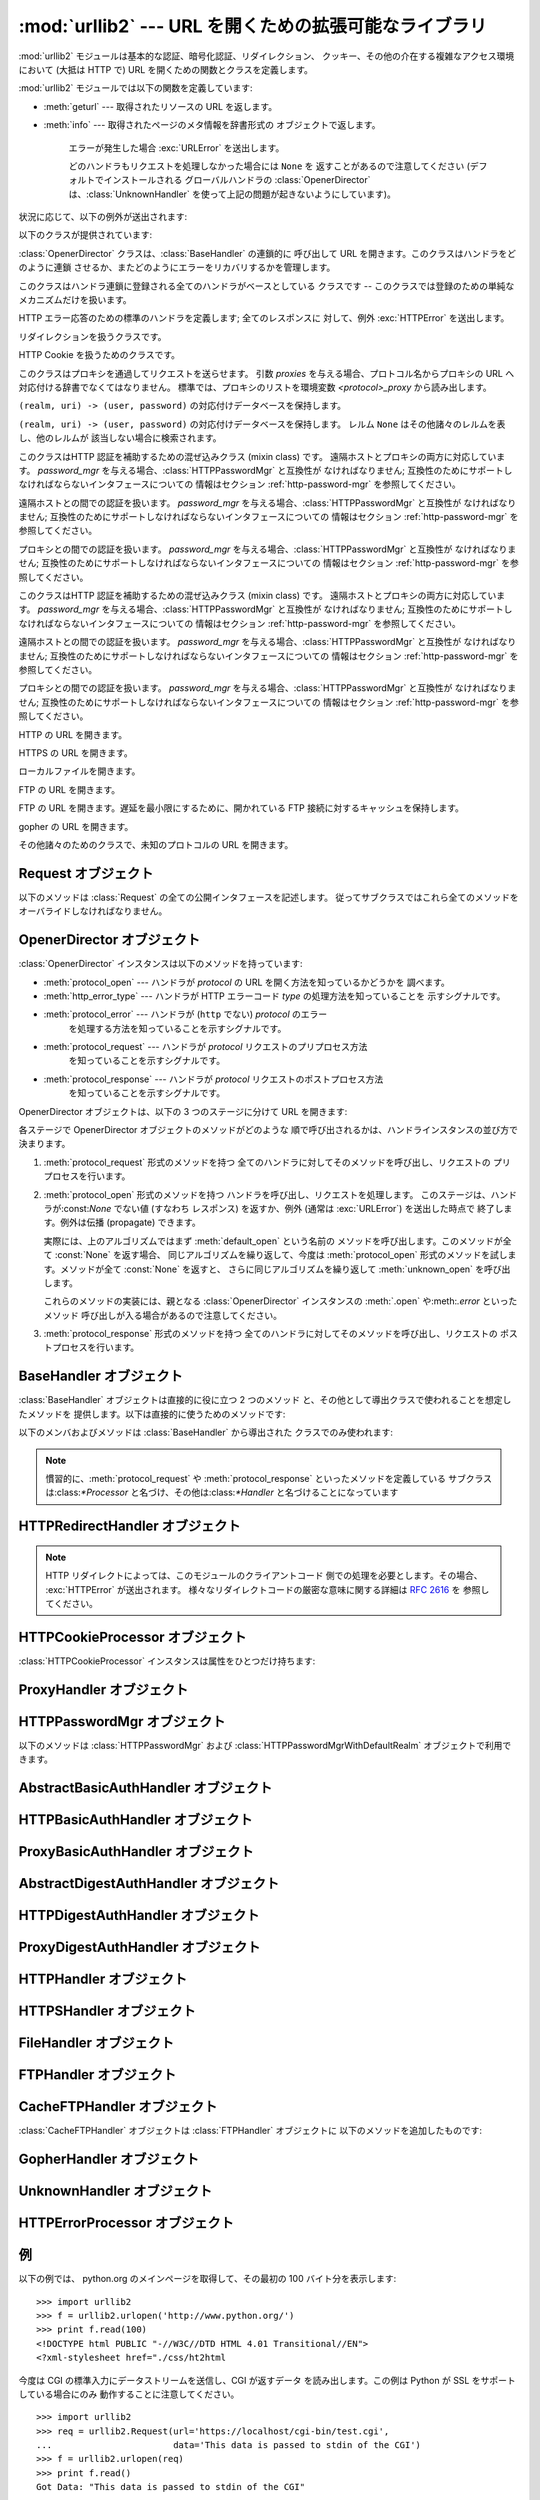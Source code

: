 
:mod:`urllib2` --- URL を開くための拡張可能なライブラリ
=======================================================

.. module:: urllib2
.. moduleauthor:: Jeremy Hylton <jhylton@users.sourceforge.net>
.. sectionauthor:: Moshe Zadka <moshez@users.sourceforge.net>




:mod:`urllib2` モジュールは基本的な認証、暗号化認証、リダイレクション、 クッキー、その他の介在する複雑なアクセス環境において (大抵は HTTP
で)  URL を開くための関数とクラスを定義します。

:mod:`urllib2` モジュールでは以下の関数を定義しています:


.. function:: urlopen(url[, data])

   URL *url* を開きます。*url* は文字列でも :class:`Request` オブジェクトでもかまいません 。

   *data* はサーバに送信する追加のデータを示す文字列か、 そのようなデータが無ければ*None*を指定します。 現時点でHTTP リクエストは *data*
   をサポートする唯一のリクエスト形式 です; *data* パラメタが指定が指定された場合、HTTP リクエストは GET でなく POST に なります。
   *data* は標準的な :mimetype:`application/x-www-form-urlencoded` 形式の バッファでなくてはなりません。
   :func:`urllib.urlencode` 関数は マップ型か2タプルのシーケンスを取り、この形式の文字列を返します。

   この関数は以下の 2 つのメソッドを持つファイル類似のオブジェクトを返します:

* :meth:`geturl` --- 取得されたリソースの URL を返します。

* :meth:`info` --- 取得されたページのメタ情報を辞書形式の オブジェクトで返します。

   エラーが発生した場合 :exc:`URLError` を送出します。

   どのハンドラもリクエストを処理しなかった場合には ``None`` を 返すことがあるので注意してください (デフォルトでインストールされる
   グローバルハンドラの :class:`OpenerDirector` は、:class:`UnknownHandler`
   を使って上記の問題が起きないようにしています)。


.. function:: install_opener(opener)

   標準で URL を開くオブジェクトとして :class:`OpenerDirector` のインスタンス をインストールします。このコードは引数が本当に
   :class:`OpenerDirector` のインスタンスであるかどうかはチェックしないので、適切なインタフェース を持ったクラスは何でも動作します。


.. function:: build_opener([handler, ...])

   与えられた順番に URL ハンドラを連鎖させる :class:`OpenerDirector`  のインスタンスを返します。*handler* は
   :class:`BaseHandler` または :class:`BaseHandler` のサブクラスのインスタンスのどちらか です
   (どちらの場合も、コンストラクトは引数無しで呼び出せるように なっていなければなりません) 。以下のクラス:

   :class:`ProxyHandler`, :class:`UnknownHandler`, :class:`HTTPHandler`,
   :class:`HTTPDefaultErrorHandler`, :class:`HTTPRedirectHandler`,
   :class:`FTPHandler`, :class:`FileHandler`, :class:`HTTPErrorProcessor`

   については、そのクラスの インスタンスか、そのサブクラスのインスタンスが *handler*  に含まれていない限り、*handler* よりも先に連鎖します。

   Python が SSL をサポートするように設定してインストールされている 場合 (:func:`socket.ssl` が存在する場合) 、
   :class:`HTTPSHandler` も追加されます。

   Python 2.3 からは、:class:`BaseHandler` サブクラスでも  :attr:`handler_order`
   メンバ変数を変更して、ハンドラリスト 内での場所を変更できるようになりました。

状況に応じて、以下の例外が送出されます:


.. exception:: URLError

   ハンドラが何らかの問題に遭遇した場合、この例外 (またはこの例外から 導出された例外)を送出します。この例外は :exc:`IOError` のサブクラスです。


.. exception:: HTTPError

   :exc:`URLError` のサブクラスです。このオブジェクトは例外でない ファイル類似のオブジェクトとして返り値に使うことができます
   (:func:`urlopen` が返すのと同じものです)。この機能は、例えば サーバからの認証リクエストのように、変わった HTTP エラーを処理する
   のに役立ちます。


.. exception:: GopherError

   :exc:`URLError` のサブクラスです。この例外は Gopher ハンドラに よって送出されます。

以下のクラスが提供されています:


.. class:: Request(url[, data][, headers] [, origin_req_host][, unverifiable])

   このクラスは URL リクエストを抽象化したものです。

   *url* は有効な URL を指す文字列でなくてはなりません。

   *data* はサーバに送信する追加のデータを示す文字列か、 そのようなデータが無ければ*None*を指定します。 現時点でHTTP リクエストは *data*
   をサポートする唯一のリクエスト形式 です; *data* パラメタが指定が指定された場合、HTTP リクエストは GET でなく POST に なります。
   *data* は標準的な :mimetype:`application/x-www-form-urlencoded` 形式の バッファでなくてはなりません。
   :func:`urllib.urlencode` 関数は マップ型か2タプルのシーケンスを取り、この形式の文字列を返します。

   *headers* は辞書でなくてはなりません。 この辞書は :meth:`add_header` を辞書のキーおよび値を引数として呼び出した時と
   同じように扱われます。

   最後の二つの引数は、サードパーティの HTTP クッキーを正しく扱いたい 場合にのみ関係してきます:

   *origin_req_host* は、:rfc:`2965` で定義されている 元のトランザクションにおけるリクエストホスト (request-host of
   the origin transaction) です。デフォルトの値は ``cookielib.request_host(self)`` です。
   この値は、ユーザによって開始された元々のリクエストにおける ホスト名や IP アドレスです。例えば、もしリクエストがある HTML
   ドキュメント内の画像を指していれば、この値は 画像を含んでいるページへのリクエストにおけるリクエストホストに なるはずです。

   *unverifiable* は、:rfc:`2965` の定義において、該当するリクエストが 証明不能 (unverifiable)
   であるかどうかを示します。デフォルトの値は False です。証明不能なリクエストとは、ユーザが受け入れの可否を選択 できないような URL
   を持つリクエストのことです。例えば、リクエストが HTML ドキュメント中の画像であり、ユーザがこの画像を自動的に取得するか
   どうかを選択できない場合には、証明不能フラグは True になります。


.. class:: OpenerDirector()

   :class:`OpenerDirector` クラスは、:class:`BaseHandler` の連鎖的に 呼び出して URL
   を開きます。このクラスはハンドラをどのように連鎖 させるか、またどのようにエラーをリカバリするかを管理します。


.. class:: BaseHandler()

   このクラスはハンドラ連鎖に登録される全てのハンドラがベースとしている クラスです -- このクラスでは登録のための単純なメカニズムだけを扱います。


.. class:: HTTPDefaultErrorHandler()

   HTTP エラー応答のための標準のハンドラを定義します; 全てのレスポンスに 対して、例外 :exc:`HTTPError` を送出します。


.. class:: HTTPRedirectHandler()

   リダイレクションを扱うクラスです。


.. class:: HTTPCookieProcessor([cookiejar])

   HTTP Cookie を扱うためのクラスです。


.. class:: ProxyHandler([proxies])

   このクラスはプロキシを通過してリクエストを送らせます。 引数 *proxies* を与える場合、プロトコル名からプロキシの URL
   へ対応付ける辞書でなくてはなりません。 標準では、プロキシのリストを環境変数 *<protocol>_proxy*  から読み出します。


.. class:: HTTPPasswordMgr()

   ``(realm, uri) -> (user, password)`` の対応付けデータベースを保持します。


.. class:: HTTPPasswordMgrWithDefaultRealm()

   ``(realm, uri) -> (user, password)``  の対応付けデータベースを保持します。 レルム ``None``
   はその他諸々のレルムを表し、他のレルムが 該当しない場合に検索されます。


.. class:: AbstractBasicAuthHandler([password_mgr])

   このクラスはHTTP 認証を補助するための混ぜ込みクラス (mixin class) です。 遠隔ホストとプロキシの両方に対応しています。
   *password_mgr* を与える場合、:class:`HTTPPasswordMgr` と互換性が なければなりません;
   互換性のためにサポートしなければならないインタフェースについての 情報はセクション :ref:`http-password-mgr` を参照してください。


.. class:: HTTPBasicAuthHandler([password_mgr])

   遠隔ホストとの間での認証を扱います。 *password_mgr* を与える場合、:class:`HTTPPasswordMgr` と互換性が
   なければなりません;  互換性のためにサポートしなければならないインタフェースについての 情報はセクション :ref:`http-password-mgr`
   を参照してください。


.. class:: ProxyBasicAuthHandler([password_mgr])

   プロキシとの間での認証を扱います。 *password_mgr* を与える場合、:class:`HTTPPasswordMgr` と互換性が
   なければなりません;  互換性のためにサポートしなければならないインタフェースについての 情報はセクション :ref:`http-password-mgr`
   を参照してください。


.. class:: AbstractDigestAuthHandler([password_mgr])

   このクラスはHTTP 認証を補助するための混ぜ込みクラス (mixin class) です。 遠隔ホストとプロキシの両方に対応しています。
   *password_mgr* を与える場合、:class:`HTTPPasswordMgr` と互換性が なければなりません;
   互換性のためにサポートしなければならないインタフェースについての 情報はセクション :ref:`http-password-mgr` を参照してください。


.. class:: HTTPDigestAuthHandler([password_mgr])

   遠隔ホストとの間での認証を扱います。 *password_mgr* を与える場合、:class:`HTTPPasswordMgr` と互換性が
   なければなりません;  互換性のためにサポートしなければならないインタフェースについての 情報はセクション :ref:`http-password-mgr`
   を参照してください。


.. class:: ProxyDigestAuthHandler([password_mgr])

   プロキシとの間での認証を扱います。 *password_mgr* を与える場合、:class:`HTTPPasswordMgr` と互換性が
   なければなりません;  互換性のためにサポートしなければならないインタフェースについての 情報はセクション :ref:`http-password-mgr`
   を参照してください。


.. class:: HTTPHandler()

   HTTP の URL を開きます。


.. class:: HTTPSHandler()

   HTTPS の URL を開きます。


.. class:: FileHandler()

   ローカルファイルを開きます。


.. class:: FTPHandler()

   FTP の URL を開きます。


.. class:: CacheFTPHandler()

   FTP の URL を開きます。遅延を最小限にするために、開かれている FTP  接続に対するキャッシュを保持します。


.. class:: GopherHandler()

   gopher の URL を開きます。


.. class:: UnknownHandler()

   その他諸々のためのクラスで、未知のプロトコルの URL を開きます。


.. _request-objects:

Request オブジェクト
--------------------

以下のメソッドは :class:`Request` の全ての公開インタフェースを記述します。
従ってサブクラスではこれら全てのメソッドをオーバライドしなければなりません。


.. method:: Request.add_data(data)

   :class:`Request` のデータを *data* に設定します。この値は HTTP  ハンドラ以外のハンドラでは無視されます。HTTP
   ハンドラでは、データは バイト文字列でなくてはなりません。このメソッドを使うとリクエストの形式が ``GET`` から ``POST`` に変更されます。


.. method:: Request.get_method()

   HTTP リクエストメソッドを示す文字列を返します。このメソッドは HTTP リクエストだけに対して意味があり、現状では常に ``'GET'`` か
   ``'POST'`` のいずれかの値を返します。


.. method:: Request.has_data()

   インスタンスが ``None`` でないデータを持つかどうかを返します。


.. method:: Request.get_data()

   インスタンスのデータを返します。


.. method:: Request.add_header(key, val)

   リクエストに新たなヘッダを追加します。ヘッダは HTTP ハンドラ以外の ハンドラでは無視されます。HTTP ハンドラでは、引数はサーバに送信される
   ヘッダのリストに追加されます。同じ名前を持つヘッダを 2 つ以上持つ ことはできず、*key* の衝突が生じた場合、後で追加したヘッダが前に
   追加したヘッダを上書きします。現時点では、この機能は HTTP の機能を 損ねることはありません。というのは、複数回呼び出したときに意味を
   持つようなヘッダには、どれもただ一つのヘッダを使って同じ機能を果たす ための (ヘッダ特有の) 方法があるからです。


.. method:: Request.add_unredirected_header(key, header)

   リダイレクトされたリクエストには追加されないヘッダを追加します。

   .. versionadded:: 2.4


.. method:: Request.has_header(header)

   インスタンスが名前つきヘッダであるかどうかを (通常のヘッダと 非リダイレクトヘッダの両方を調べて) 返します。

   .. versionadded:: 2.4


.. method:: Request.get_full_url()

   コンストラクタで与えられた URL を返します。


.. method:: Request.get_type()

   URL のタイプ --- いわゆるスキーム (scheme) --- を返します。


.. method:: Request.get_host()

   接続を行う先のホスト名を返します。


.. method:: Request.get_selector()

   セレクタ --- サーバに送られる URL の一部分 --- を返します。


.. method:: Request.set_proxy(host, type)

   リクエストがプロキシサーバを経由するように準備します。 *host* および *type* はインスタンスのもとの設定と置き換えられ
   ます。インスタンスのセレクタはコンストラクタに与えたもともとの URL に なります。


.. method:: Request.get_origin_req_host()

   :rfc:`2965` の定義よる、始原トランザクションのリクエストホスト を返します。:class:`Request` コンストラクタのドキュメントを
   参照してください。


.. method:: Request.is_unverifiable()

   リクエストが :rfc:`2965` の定義における証明不能リクエストであるか どうかを返します。:class:`Request`
   コンストラクタのドキュメントを 参照してください。


.. _opener-director-objects:

OpenerDirector オブジェクト
---------------------------

:class:`OpenerDirector` インスタンスは以下のメソッドを持っています:


.. method:: OpenerDirector.add_handler(handler)

   *handler* は :class:`BaseHandler` のインスタンスでなければ なりません。以下のメソッドを使った検索が行われ、URL
   を取り扱うことが 可能なハンドラの連鎖が追加されます (HTTP エラーは特別扱いされている ので注意してください)。

* :meth:`protocol_open` --- ハンドラが *protocol* の URL を開く方法を知っているかどうかを 調べます。

* :meth:`http_error_type` --- ハンドラが HTTP エラーコード *type* の処理方法を知っていることを 示すシグナルです。

* :meth:`protocol_error` --- ハンドラが (``http`` でない) *protocol* のエラー
     を処理する方法を知っていることを示すシグナルです。

* :meth:`protocol_request` --- ハンドラが *protocol* リクエストのプリプロセス方法
     を知っていることを示すシグナルです。

* :meth:`protocol_response` --- ハンドラが *protocol* リクエストのポストプロセス方法
     を知っていることを示すシグナルです。


.. method:: OpenerDirector.open(url[, data])

   与えられた *url* (リクエストオブジェクトでも文字列でも かまいません) を開きます。オプションとして *data* を与えることが できます。
   引数、返り値、および送出される例外は :func:`urlopen` と同じ です (:func:`urlopen` の場合、標準でインストールされている
   グローバルな :class:`OpenerDirector` の :meth:`open` メソッドを 呼び出します) 。


.. method:: OpenerDirector.error(proto[, arg[, ...]])

   与えられたプロトコルにおけるエラーを処理します。このメソッドは 与えられたプロトコルにおける登録済みのエラーハンドラを (プロトコル固有の)
   引数で呼び出します。 HTTP プロトコルは特殊な ケースで、特定のエラーハンドラを選び出すのに HTTP レスポンスコード を使います; ハンドラクラスの
   :meth:`http_error_\*` メソッドを 参照してください。

   返り値および送出される例外は :func:`urlopen` と同じものです。

OpenerDirector オブジェクトは、以下の 3 つのステージに分けて URL を開きます:

各ステージで OpenerDirector オブジェクトのメソッドがどのような 順で呼び出されるかは、ハンドラインスタンスの並び方で決まります。

#. :meth:`protocol_request` 形式のメソッドを持つ 全てのハンドラに対してそのメソッドを呼び出し、リクエストの
   プリプロセスを行います。

#. :meth:`protocol_open` 形式のメソッドを持つ ハンドラを呼び出し、リクエストを処理します。
   このステージは、ハンドラが:const:`None` でない値 (すなわち レスポンス) を返すか、例外 (通常は :exc:`URLError`)
   を送出した時点で 終了します。例外は伝播 (propagate) できます。

   実際には、上のアルゴリズムではまず :meth:`default_open` という名前の メソッドを呼び出します。このメソッドが全て
   :const:`None` を返す場合、 同じアルゴリズムを繰り返して、今度は :meth:`protocol_open`
   形式のメソッドを試します。メソッドが全て :const:`None` を返すと、 さらに同じアルゴリズムを繰り返して :meth:`unknown_open`
   を呼び出します。

   これらのメソッドの実装には、親となる :class:`OpenerDirector`  インスタンスの :meth:`.open`
   や:meth:`.error` といったメソッド 呼び出しが入る場合があるので注意してください。

#. :meth:`protocol_response` 形式のメソッドを持つ 全てのハンドラに対してそのメソッドを呼び出し、リクエストの
   ポストプロセスを行います。


.. _base-handler-objects:

BaseHandler オブジェクト
------------------------

:class:`BaseHandler` オブジェクトは直接的に役に立つ 2 つのメソッド と、その他として導出クラスで使われることを想定したメソッドを
提供します。以下は直接的に使うためのメソッドです:


.. method:: BaseHandler.add_parent(director)

   親オブジェクトとして、``director`` を追加します。


.. method:: BaseHandler.close()

   全ての親オブジェクトを削除します。

以下のメンバおよびメソッドは :class:`BaseHandler` から導出された クラスでのみ使われます:

.. note::

   慣習的に、:meth:`protocol_request` や :meth:`protocol_response` といったメソッドを定義している
   サブクラスは:class:`\*Processor` と名づけ、その他は:class:`\*Handler` と名づけることになっています


.. attribute:: BaseHandler.parent

   有効な :class:`OpenerDirector` です。この値は違うプロトコルを 使って URL を開く場合やエラーを処理する際に使われます。


.. method:: BaseHandler.default_open(req)

   このメソッドは :class:`BaseHandler` では定義されて *いません*。 しかし、全ての URL をキャッチさせたいなら、サブクラスで定義する
   必要があります。

   このメソッドが定義されていた場合、:class:`OpenerDirector` から 呼び出されます。このメソッドは
   :class:`OpenerDirector` の メソッド :meth:`open` が返す値について記述されているようなファイル類似の
   オブジェクトか、``None`` を返さなくてはなりません。 このメソッドが送出する例外は、真に例外的なことが起きない限り、 :exc:`URLError`
   を送出しなければなりません (例えば、 :exc:`MemoryError` を :exc:`URLError` をマップしては いけません)。

   このメソッドはプロトコル固有のオープンメソッドが呼び出される前に 呼び出されます。


.. method:: BaseHandler.protocol_open(req)
   :noindex:

   このメソッドは :class:`BaseHandler` では定義されて *いません*。 しかしプロトコルの指定された URL
   をキャッチしたいなら、サブクラスで 定義する必要があります。

   このメソッドが定義されていた場合、:class:`OpenerDirector` から 呼び出されます。戻り値は :meth:`default_open`
   と同じでなければ なりません。


.. method:: BaseHandler.unknown_open(req)

   このメソッドは :class:`BaseHandler` では定義されて *いません*。 しかし URL を開くための特定のハンドラが登録されていないような
   URL を キャッチしたいなら、サブクラスで定義する必要があります。

   このメソッドが定義されていた場合、:class:`OpenerDirector` から 呼び出されます。戻り値は :meth:`default_open`
   と同じでなければ なりません。


.. method:: BaseHandler.http_error_default(req, fp, code, msg, hdrs)

   このメソッドは :class:`BaseHandler` では定義されて *いません*。 しかしその他の処理されなかった HTTP
   エラーを処理する機能をもたせたいなら、 サブクラスで定義する必要があります。このメソッドはエラーに遭遇した :class:`OpenerDirector`
   から自動的に呼び出されます。その他の状況では 普通呼び出すべきではありません。

   *req* は :class:`Request` オブジェクトで、 *fp* は HTTP エラー本体を読み出せるようなファイル類似のオブジェクトに
   なります。*code* は 3 桁の 10 進数からなるエラーコードで、 *msg* ユーザ向けのエラーコード解説です。*hdrs* は
   エラー応答のヘッダをマップしたオブジェクトです。

   返される値および送出される例外は :func:`urlopen` と同じ ものでなければなりません。


.. method:: BaseHandler.http_error_nnn(req, fp, code, msg, hdrs)

   *nnn* は 3 桁の 10 進数からなる HTTP エラーコードでなくては なりません。このメソッドも :class:`BaseHandler`
   では定義されていませんが、 サブクラスのインスタンスで定義されていた場合、エラーコード *nnn* の HTTP エラーが発生した際に呼び出されます。

   特定の HTTP エラーに対する処理を行うためには、このメソッドをサブクラスで オーバライドする必要があります。

   引数、返される値、および送出される例外は :meth:`http_error_default` と同じものでなければなりません。


.. method:: BaseHandler.protocol_request(req)
   :noindex:

   このメソッドは:class:`BaseHandler` では*定義されていません* が、 サブクラスで特定のプロトコルリクエストのプリプロセスを行いたい
   場合には定義せねばなりません。

   このメソッドが定義されていると、親となる :class:`OpenerDirector` から 呼び出されます。その際、*req*
   は:class:`Request` オブジェクトに なります。戻り値は:class:`Request` オブジェクトでなければなりません。


.. method:: BaseHandler.protocol_response(req, response)
   :noindex:

   このメソッドは:class:`BaseHandler` では*定義されていません* が、 サブクラスで特定のプロトコルリクエストのポストプロセスを行いたい
   場合には定義せねばなりません。

   このメソッドが定義されていると、親となる :class:`OpenerDirector` から 呼び出されます。その際、*req*
   は:class:`Request` オブジェクトに なります。 *response* は :func:`urlopen` の戻り値と同じインタフェースを
   実装したオブジェクトになります。 戻り値もまた、:func:`urlopen` の戻り値と同じインタフェースを 実装したオブジェクトでなければなりません。


.. _http-redirect-handler:

HTTPRedirectHandler オブジェクト
--------------------------------

.. note::

   HTTP リダイレクトによっては、このモジュールのクライアントコード 側での処理を必要とします。その場合、 :exc:`HTTPError` が送出されます。
   様々なリダイレクトコードの厳密な意味に関する詳細は :rfc:`2616` を 参照してください。


.. method:: HTTPRedirectHandler.redirect_request(req, fp, code, msg, hdrs)

   リダイレクトの通知に応じて、 :class:`Request` または ``None`` を返します。このメソッドは ``http_error_30*()``
   メソッドに おいて、リダイレクトの通知をサーバから受信した際に、 デフォルトの実装として呼び出されます。 リダイレクトを起こす場合、新たな
   :class:`Request` を生成して、 ``http_error_30*()`` がリダイレクトを実行できるようにします。
   そうでない場合、他のどのハンドラにもこの URL を 処理させたくなければ :exc:`HTTPError` を送出し、
   リダイレクト処理を行うことはできないが他のハンドラ なら可能かもしれない場合には ``None`` を返します。

   .. note::

      このメソッドのデフォルトの実装は、:rfc:`2616` に厳密に従ったものでは ありません。 :rfc:`2616` では、``POST``
      リクエストに対する 301 および 302 応答が、 ユーザの承認なく自動的にリダイレクトされてはならないと述べています。 現実には、ブラウザは POST を
      ``GET`` に変更することで、これらの 応答に対して自動的にリダイレクトを行えるようにしています。 デフォルトの実装でも、この挙動を再現しています。


.. method:: HTTPRedirectHandler.http_error_301(req, fp, code, msg, hdrs)

   ``Location:`` URL にリダイレクトします。このメソッドは HTTP  における 'moved permanently' レスポンスを取得した際に
   親オブジェクトとなる :class:`OpenerDirector` によって呼び出されます。


.. method:: HTTPRedirectHandler.http_error_302(req, fp, code, msg, hdrs)

   :meth:`http_error_301` と同じですが、'found' レスポンスに対して 呼び出されます。


.. method:: HTTPRedirectHandler.http_error_303(req, fp, code, msg, hdrs)

   :meth:`http_error_301` と同じですが、'see other' レスポンスに対して 呼び出されます。


.. method:: HTTPRedirectHandler.http_error_307(req, fp, code, msg, hdrs)

   :meth:`http_error_301` と同じですが、'temporary redirect'  レスポンスに対して呼び出されます。


.. _http-cookie-processor:

HTTPCookieProcessor オブジェクト
--------------------------------

.. versionadded:: 2.4

:class:`HTTPCookieProcessor` インスタンスは属性をひとつだけ持ちます:


.. attribute:: HTTPCookieProcessor.cookiejar

   クッキーの入っている:class:`cookielib.CookieJar` オブジェクトです。


.. _proxy-handler:

ProxyHandler オブジェクト
-------------------------


.. method:: ProxyHandler.protocol_open(request)
   :noindex:

   :class:`ProxyHandler` は、 コンストラクタで与えた辞書 *proxies* にプロキシが設定されている ような *protocol*
   全てについて、メソッド  :meth:`protocol_open` を持つことになります。 このメソッドは ``request.set_proxy()``
   を呼び出して、 リクエストがプロキシを通過できるように修正します。その後 連鎖するハンドラの中から次のハンドラを呼び出して実際に プロトコルを実行します。


.. _http-password-mgr:

HTTPPasswordMgr オブジェクト
----------------------------

以下のメソッドは :class:`HTTPPasswordMgr` および :class:`HTTPPasswordMgrWithDefaultRealm`
オブジェクトで利用できます。


.. method:: HTTPPasswordMgr.add_password(realm, uri, user, passwd)

   *uri* は単一の URI でも複数の URI からなるシーケンスでもかまいません。 *realm* 、*user* および *passwd*
   は文字列でなくてはなりません。 このメソッドによって、*realm* と与えられた URI の上位 URI に対して ``(user, passwd)``
   が認証トークンとして使われるようになります。


.. method:: HTTPPasswordMgr.find_user_password(realm, authuri)

   与えられたレルムおよび URI に対するユーザ名またはパスワードがあれば それを取得します。該当するユーザ名／パスワードが存在しない場合、 このメソッドは
   ``(None, None)`` を返します。

   :class:`HTTPPasswordMgrWithDefaultRealm` オブジェクトでは、与えられた *realm*
   に対して該当するユーザ名/パスワードが存在しない場合、 レルム ``None`` が検索されます。


.. _abstract-basic-auth-handler:

AbstractBasicAuthHandler オブジェクト
-------------------------------------


.. method:: AbstractBasicAuthHandler.http_error_auth_reqed(authreq, host, req, headers)

   ユーザ名／パスワードを取得し、再度サーバへのリクエストを試みることで、 サーバからの認証リクエストを処理します。 *authreq* はリクエストにおいて
   レルムに関する情報が含まれているヘッダの名前、 *host* は認証を行う対象の URL とパスを指定します、 *req* は (失敗した)
   :class:`Request` オブジェクト、そして *headers* は エラーヘッダでなくてはなりません。

   *host* は、オーソリティ (例 ``"python.org"``) か、 オーソリティコンポーネント を含む URL (例
   ``"http://python.org"``) です。 どちらの場合も、オーソリティはユーザ情報コンポーネントを含んではいけません
   (なので、``"python.org"`` や ``"python.org:80"`` は正しく、 ``"joe:password@python.org"``
   は不正です) 。


.. _http-basic-auth-handler:

HTTPBasicAuthHandler オブジェクト
---------------------------------


.. method:: HTTPBasicAuthHandler.http_error_401(req, fp, code,  msg, hdrs)

   認証情報がある場合、認証情報付きで再度リクエストを試みます。


.. _proxy-basic-auth-handler:

ProxyBasicAuthHandler オブジェクト
----------------------------------


.. method:: ProxyBasicAuthHandler.http_error_407(req, fp, code,  msg, hdrs)

   認証情報がある場合、認証情報付きで再度リクエストを試みます。


.. _abstract-digest-auth-handler:

AbstractDigestAuthHandler オブジェクト
--------------------------------------


.. method:: AbstractDigestAuthHandler.http_error_auth_reqed(authreq, host, req, headers)

   *authreq* はリクエストにおいてレルムに関する情報が含まれている ヘッダの名前、*host* は認証を行う対象のホスト名、*req* は  (失敗した)
   :class:`Request` オブジェクト、そして *headers* は エラーヘッダでなくてはなりません。


.. _http-digest-auth-handler:

HTTPDigestAuthHandler オブジェクト
----------------------------------


.. method:: HTTPDigestAuthHandler.http_error_401(req, fp, code,  msg, hdrs)

   認証情報がある場合、認証情報付きで再度リクエストを試みます。


.. _proxy-digest-auth-handler:

ProxyDigestAuthHandler オブジェクト
-----------------------------------


.. method:: ProxyDigestAuthHandler.http_error_407(req, fp, code,  msg, hdrs)

   認証情報がある場合、認証情報付きで再度リクエストを試みます。


.. _http-handler-objects:

HTTPHandler オブジェクト
------------------------


.. method:: HTTPHandler.http_open(req)

   HTTP リクエストを送ります。``req.has_data()`` に応じて、 GET または POST のどちらでも送ることができます。


.. _https-handler-objects:

HTTPSHandler オブジェクト
-------------------------


.. method:: HTTPSHandler.https_open(req)

   HTTPS リクエストを送ります。``req.has_data()`` に応じて、 GET または POST のどちらでも送ることができます。


.. _file-handler-objects:

FileHandler オブジェクト
------------------------


.. method:: FileHandler.file_open(req)

   ホスト名がない場合、またはホスト名が ``'localhost'`` の場合に ファイルをローカルでオープンします。そうでない場合、プロトコルを ``ftp``
   に切り替え、:attr:`parent` を使って再度オープンを 試みます。


.. _ftp-handler-objects:

FTPHandler オブジェクト
-----------------------


.. method:: FTPHandler.ftp_open(req)

   *req* で表されるファイルを FTP 越しにオープンします。 ログインは常に空のユーザネームおよびパスワードで行われます。


.. _cacheftp-handler-objects:

CacheFTPHandler オブジェクト
----------------------------

:class:`CacheFTPHandler` オブジェクトは :class:`FTPHandler` オブジェクトに 以下のメソッドを追加したものです:


.. method:: CacheFTPHandler.setTimeout(t)

   接続のタイムアウトを *t* 秒に設定します。


.. method:: CacheFTPHandler.setMaxConns(m)

   キャッシュ付き接続の最大接続数を *m* に設定します。


.. _gopher-handler:

GopherHandler オブジェクト
--------------------------


.. method:: GopherHandler.gopher_open(req)

   *req* で表される gopher 上のリソースをオープンします。


.. _unknown-handler-objects:

UnknownHandler オブジェクト
---------------------------


.. method:: UnknownHandler.unknown_open()

   例外 :exc:`URLError` を送出します。


.. _http-error-processor-objects:

HTTPErrorProcessor オブジェクト
-------------------------------

.. versionadded:: 2.4


.. method:: HTTPErrorProcessor.unknown_open()

   HTTP エラーレスポンスを処理します。

   エラーコード 200 の場合、レスポンスオブジェクトを即座に返します。

   200 以外のエラーコードの場合、:meth:`OpenerDirector.error` を介して:meth:`protocol_error_code`
   メソッドに 仕事を引き渡します。最終的にどのハンドラもエラーを処理しなかった
   場合、:class:`urllib2.HTTPDefaultErrorHandler` が :exc:`HTTPError` を送出します。


.. _urllib2-examples:

例
--

以下の例では、 python.org のメインページを取得して、その最初の 100 バイト分を表示します::

   >>> import urllib2
   >>> f = urllib2.urlopen('http://www.python.org/')
   >>> print f.read(100)
   <!DOCTYPE html PUBLIC "-//W3C//DTD HTML 4.01 Transitional//EN">
   <?xml-stylesheet href="./css/ht2html

今度は CGI の標準入力にデータストリームを送信し、CGI が返すデータ を読み出します。この例は Python が SSL をサポートしている場合にのみ
動作することに注意してください。 ::

   >>> import urllib2
   >>> req = urllib2.Request(url='https://localhost/cgi-bin/test.cgi',
   ...                       data='This data is passed to stdin of the CGI')
   >>> f = urllib2.urlopen(req)
   >>> print f.read()
   Got Data: "This data is passed to stdin of the CGI"

上の例で使われているサンプルの CGI は以下のようになっています::

   #!/usr/bin/env python
   import sys
   data = sys.stdin.read()
   print 'Content-type: text-plain\n\nGot Data: "%s"' % data

以下はベーシック HTTP 認証の例です::

   import urllib2
   # ベーシック HTTP 認証をサポートする OpenerDirector を作成する...
   auth_handler = urllib2.HTTPBasicAuthHandler()
   auth_handler.add_password('realm', 'host', 'username', 'password')
   opener = urllib2.build_opener(auth_handler)
   # ...urlopen から利用できるよう、グローバルにインストールする
   urllib2.install_opener(opener)
   urllib2.urlopen('http://www.example.com/login.html')

:func:`build_opener` はデフォルトで沢山のハンドラを提供しており、 その中に:class:`ProxyHandler`
があります。デフォルトでは、 :class:`ProxyHandler` は``<scheme>_proxy`` という環境変数を使います。
ここで``<scheme>`` は URL スキームです。例えば、 HTTP プロキシの URL を得るには、環境変数:envvar:`http_proxy`
を読み出します。

この例では、デフォルトの :class:`ProxyHandler` を置き換えて プログラム的に作成したプロキシ URL を使うようにし、
:class:`ProxyBasicAuthHandler` でプロキシ認証サポートを追加します。 ::

   proxy_handler = urllib2.ProxyHandler({'http': 'http://www.example.com:3128/'})
   proxy_auth_handler = urllib2.HTTPBasicAuthHandler()
   proxy_auth_handler.add_password('realm', 'host', 'username', 'password')

   opener = build_opener(proxy_handler, proxy_auth_handler)
   # 今回は OpenerDirector をインストールするのではなく直接使います:
   opener.open('http://www.example.com/login.html')

以下は HTTP ヘッダを追加する例です:

*headers* 引数を使って:class:`Request` コンストラクタを呼び出す方法 の他に、以下のようにできます::

   import urllib2
   req = urllib2.Request('http://www.example.com/')
   req.add_header('Referer', 'http://www.python.org/')
   r = urllib2.urlopen(req)

:class:`OpenerDirector` は全ての :class:`Request` に :mailheader:`User-Agent`
ヘッダを自動的に追加します。これを変更するには::

   import urllib2
   opener = urllib2.build_opener()
   opener.addheaders = [('User-agent', 'Mozilla/5.0')]
   opener.open('http://www.example.com/')

のようにします。

また、:class:`Request` が:func:`urlopen` (や :meth:`OpenerDirector.open`)
に渡される際には、いくつかの標準ヘッダ (:mailheader:`Content-Length`, :mailheader:`Content-Type`
および :mailheader:`Host`) も追加されることを忘れないでください。

